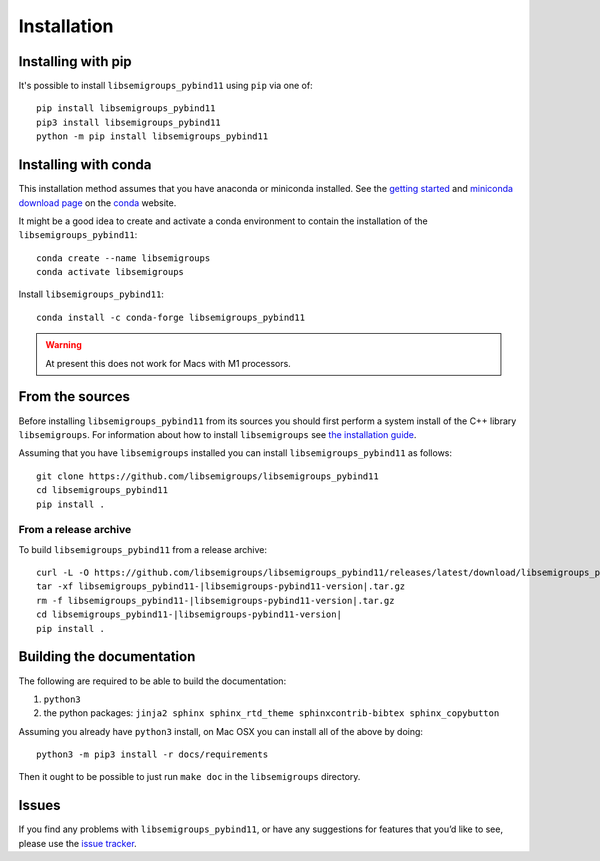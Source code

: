 ..
    Copyright (c) 2021-2024 J. D. Mitchell

    Distributed under the terms of the GPL license version 3.

    The full license is in the file LICENSE, distributed with this software.

.. |libsemigroups-pybind11-version| replace:: 1.0.0

Installation
============

Installing with pip
-------------------

It's possible to install ``libsemigroups_pybind11`` using ``pip`` via one of:

::

    pip install libsemigroups_pybind11
    pip3 install libsemigroups_pybind11
    python -m pip install libsemigroups_pybind11

Installing with conda
---------------------

This installation method assumes that you have anaconda or miniconda installed.
See the `getting started`_ and `miniconda download page`_ on the conda_ website.

.. _conda: https://conda.io/

.. _getting started: http://bit.ly/33B0Vfs

.. _miniconda download page: https://conda.io/miniconda.html

It might be a good idea to create and activate a conda environment to contain
the installation of the ``libsemigroups_pybind11``:

::

    conda create --name libsemigroups
    conda activate libsemigroups

Install ``libsemigroups_pybind11``:

::

    conda install -c conda-forge libsemigroups_pybind11

.. warning::

    At present this does not work for Macs with M1 processors.

From the sources
----------------

Before installing ``libsemigroups_pybind11`` from its sources you should first
perform a system install of the C++ library ``libsemigroups``. For information
about how to install ``libsemigroups`` see `the installation guide
<https://libsemigroups.readthedocs.io/en/latest/install.html>`_.

Assuming that you have ``libsemigroups`` installed you can install
``libsemigroups_pybind11`` as follows:

::

    git clone https://github.com/libsemigroups/libsemigroups_pybind11
    cd libsemigroups_pybind11
    pip install .

From a release archive
~~~~~~~~~~~~~~~~~~~~~~

To build ``libsemigroups_pybind11`` from a release archive:

::

    curl -L -O https://github.com/libsemigroups/libsemigroups_pybind11/releases/latest/download/libsemigroups_pybind11-|libsemigroups-pybind11-version|.tar.gz
    tar -xf libsemigroups_pybind11-|libsemigroups-pybind11-version|.tar.gz
    rm -f libsemigroups_pybind11-|libsemigroups-pybind11-version|.tar.gz
    cd libsemigroups_pybind11-|libsemigroups-pybind11-version|
    pip install .

Building the documentation
--------------------------

The following are required to be able to build the documentation:

1. ``python3``
2. the python packages: ``jinja2 sphinx sphinx_rtd_theme sphinxcontrib-bibtex
   sphinx_copybutton``

Assuming you already have ``python3`` install, on Mac OSX you can install all of
the above by doing:

::

    python3 -m pip3 install -r docs/requirements

Then it ought to be possible to just run ``make doc`` in the ``libsemigroups``
directory.

Issues
------

If you find any problems with ``libsemigroups_pybind11``, or have any
suggestions for features that you’d like to see, please use the `issue tracker
<https://github.com/libsemigroups/libsemigroups_pybind11/issues>`__.
